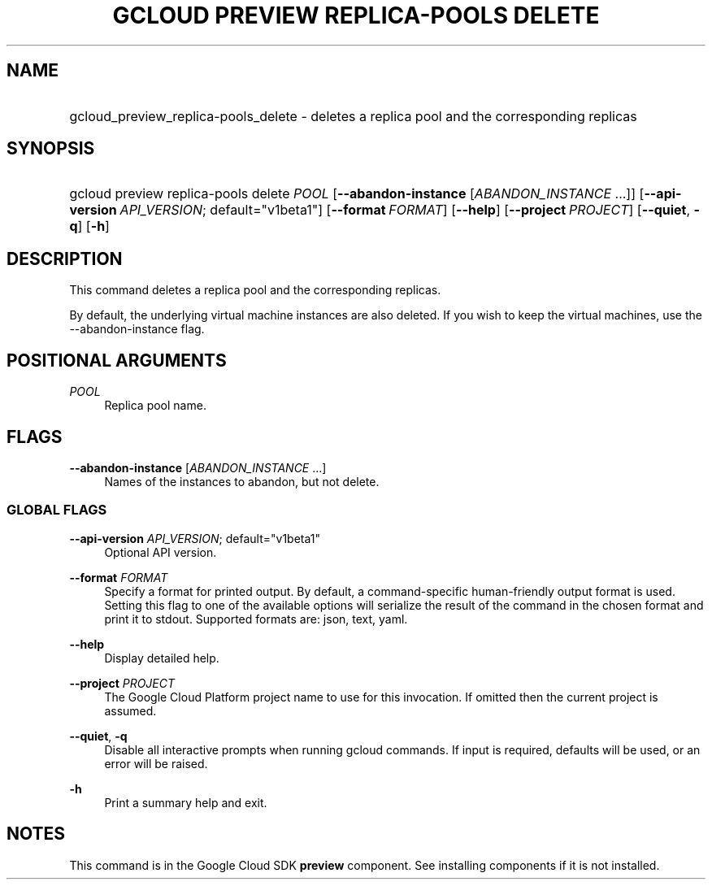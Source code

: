 .TH "GCLOUD PREVIEW REPLICA-POOLS DELETE" "1" "" "" ""
.ie \n(.g .ds Aq \(aq
.el       .ds Aq '
.nh
.ad l
.SH "NAME"
.HP
gcloud_preview_replica-pools_delete \- deletes a replica pool and the corresponding replicas
.SH "SYNOPSIS"
.HP
gcloud\ preview\ replica\-pools\ delete\ \fIPOOL\fR [\fB\-\-abandon\-instance\fR [\fIABANDON_INSTANCE\fR\ \&...]] [\fB\-\-api\-version\fR\ \fIAPI_VERSION\fR;\ default="v1beta1"] [\fB\-\-format\fR\ \fIFORMAT\fR] [\fB\-\-help\fR] [\fB\-\-project\fR\ \fIPROJECT\fR] [\fB\-\-quiet\fR,\ \fB\-q\fR] [\fB\-h\fR]
.SH "DESCRIPTION"
.sp
This command deletes a replica pool and the corresponding replicas\&.
.sp
By default, the underlying virtual machine instances are also deleted\&. If you wish to keep the virtual machines, use the \-\-abandon\-instance flag\&.
.SH "POSITIONAL ARGUMENTS"
.PP
\fIPOOL\fR
.RS 4
Replica pool name\&.
.RE
.SH "FLAGS"
.PP
\fB\-\-abandon\-instance\fR [\fIABANDON_INSTANCE\fR \&...]
.RS 4
Names of the instances to abandon, but not delete\&.
.RE
.SS "GLOBAL FLAGS"
.PP
\fB\-\-api\-version\fR \fIAPI_VERSION\fR; default="v1beta1"
.RS 4
Optional API version\&.
.RE
.PP
\fB\-\-format\fR \fIFORMAT\fR
.RS 4
Specify a format for printed output\&. By default, a command\-specific human\-friendly output format is used\&. Setting this flag to one of the available options will serialize the result of the command in the chosen format and print it to stdout\&. Supported formats are:
json,
text,
yaml\&.
.RE
.PP
\fB\-\-help\fR
.RS 4
Display detailed help\&.
.RE
.PP
\fB\-\-project\fR \fIPROJECT\fR
.RS 4
The Google Cloud Platform project name to use for this invocation\&. If omitted then the current project is assumed\&.
.RE
.PP
\fB\-\-quiet\fR, \fB\-q\fR
.RS 4
Disable all interactive prompts when running gcloud commands\&. If input is required, defaults will be used, or an error will be raised\&.
.RE
.PP
\fB\-h\fR
.RS 4
Print a summary help and exit\&.
.RE
.SH "NOTES"
.sp
This command is in the Google Cloud SDK \fBpreview\fR component\&. See installing components if it is not installed\&.
